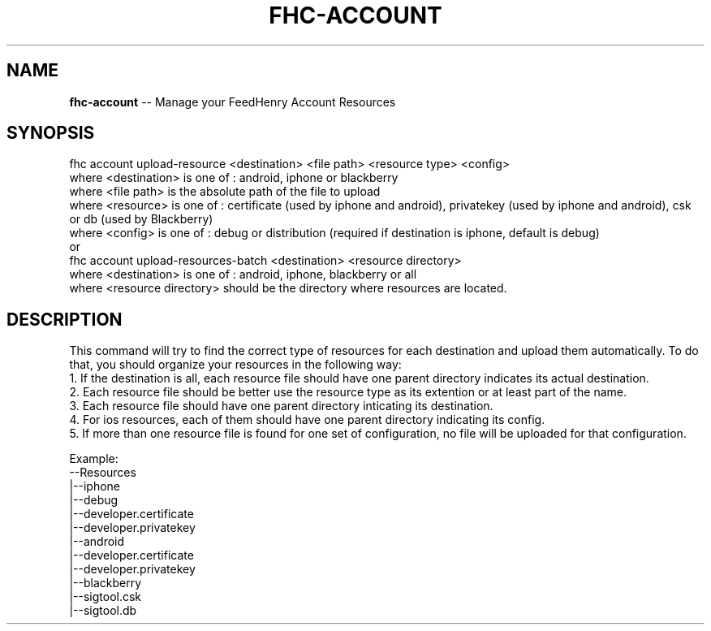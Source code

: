 .\" Generated with Ronnjs/v0.1
.\" http://github.com/kapouer/ronnjs/
.
.TH "FHC\-ACCOUNT" "undefined" "December 2011" "" ""
.
.SH "NAME"
\fBfhc-account\fR \-\- Manage your FeedHenry Account Resources
.
.SH "SYNOPSIS"
.
.nf
 fhc account upload\-resource <destination> <file path> <resource type> <config>
   where <destination> is one of : android, iphone or blackberry
   where <file path> is the absolute path of the file to upload
   where <resource> is one of : certificate (used by iphone and android), privatekey (used by iphone and android), csk or db (used by Blackberry)
   where <config> is one of : debug or distribution (required if destination is iphone, default is debug)
 or
 fhc account upload\-resources\-batch <destination> <resource directory>
   where <destination> is one of : android, iphone, blackberry or all
   where <resource directory> should be the directory where resources are located\.
.
.fi
.
.SH "DESCRIPTION"
This command will try to find the correct type of resources for each destination and upload them automatically\. 
To do that, you should organize your resources in the following way: 
   1\. If the destination is all, each resource file should have one parent directory indicates its actual destination\.
   2\. Each resource file should be better use the resource type as its extention or at least part of the name\.
   3\. Each resource file should have one parent directory inticating its destination\.
   4\. For ios resources, each of them should have one parent directory indicating its config\.
   5\. If more than one resource file is found for one set of configuration, no file will be uploaded for that configuration\.
.
.P
  Example:
  \-\-Resources
   |\-\-iphone
     |\-\-debug
       |\-\-developer\.certificate
       |\-\-developer\.privatekey
   |\-\-android
     |\-\-developer\.certificate
     |\-\-developer\.privatekey
   |\-\-blackberry
     |\-\-sigtool\.csk
     |\-\-sigtool\.db
